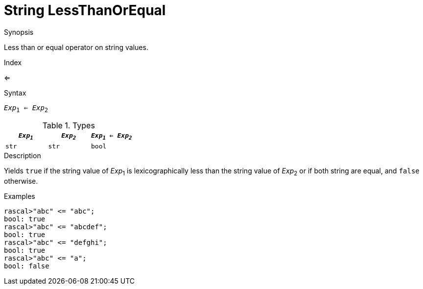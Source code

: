 
[[String-LessThanOrEqual]]
# String LessThanOrEqual
:concept: Expressions/Values/String/LessThanOrEqual

.Synopsis
Less than or equal operator on string values.

.Index
<=

.Syntax
`_Exp_~1~ <= _Exp_~2~`

.Types


|====
| `_Exp~1~_` | `_Exp~2~_` | `_Exp~1~_ <= _Exp~2~_` 

| `str`     |  `str`    | `bool`               
|====

.Function

.Description
Yields `true` if the string value of _Exp_~1~ is lexicographically less
than the string value of _Exp_~2~ or if both string are equal, and `false` otherwise.

.Examples
[source,rascal-shell]
----
rascal>"abc" <= "abc";
bool: true
rascal>"abc" <= "abcdef";
bool: true
rascal>"abc" <= "defghi";
bool: true
rascal>"abc" <= "a";
bool: false
----

.Benefits

.Pitfalls


:leveloffset: +1

:leveloffset: -1